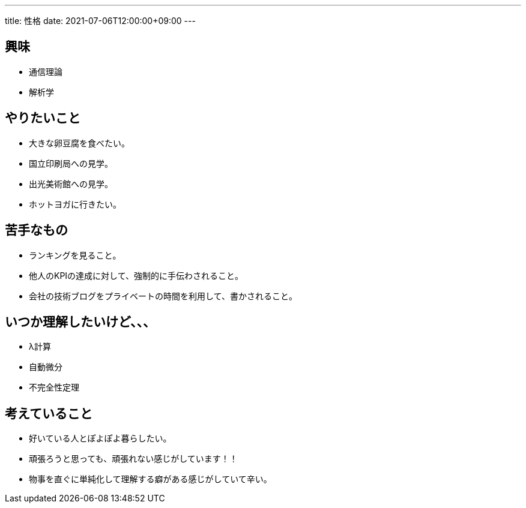---
title: 性格
date: 2021-07-06T12:00:00+09:00
---

== 興味

* 通信理論
* 解析学

== やりたいこと

* 大きな卵豆腐を食べたい。
* 国立印刷局への見学。
* 出光美術館への見学。
* ホットヨガに行きたい。

== 苦手なもの

* ランキングを見ること。
* 他人のKPIの達成に対して、強制的に手伝わされること。
* 会社の技術ブログをプライベートの時間を利用して、書かされること。

== いつか理解したいけど、、、

* λ計算
* 自動微分
* 不完全性定理

== 考えていること

* 好いている人とぽよぽよ暮らしたい。
* 頑張ろうと思っても、頑張れない感じがしています！！
* 物事を直ぐに単純化して理解する癖がある感じがしていて辛い。